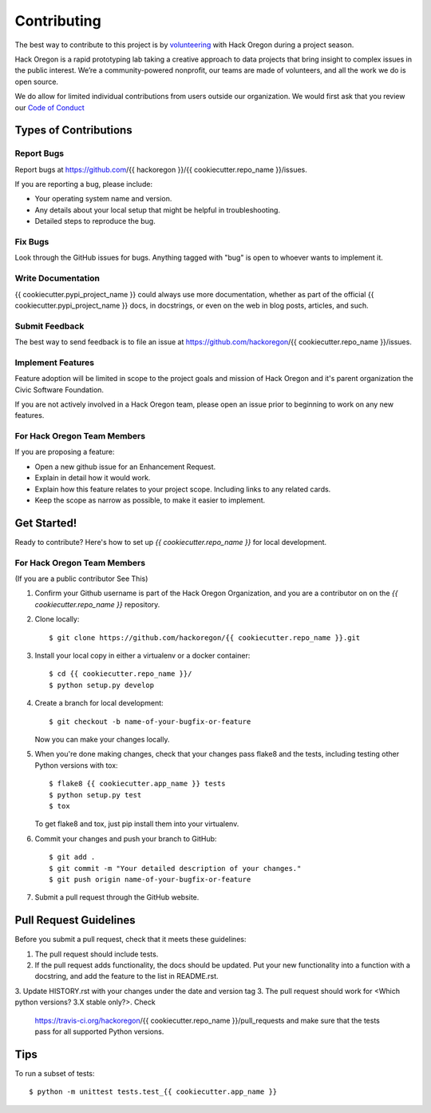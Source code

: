 ============
Contributing
============

The best way to contribute to this project is by `volunteering <http://www.hackoregon.org/>`_ with Hack Oregon during a project season.

Hack Oregon is a rapid prototyping lab taking a creative approach to data projects that bring insight to complex issues in the public interest. We’re a community-powered nonprofit, our teams are made of volunteers, and all the work we do is open source.

We do allow for limited individual contributions from users outside our organization. We would first ask that you review our `Code of Conduct <http://www.hackoregon.org/code-of-conduct/>`_

Types of Contributions
----------------------

Report Bugs
~~~~~~~~~~~

Report bugs at https://github.com/{{ hackoregon }}/{{ cookiecutter.repo_name }}/issues.

If you are reporting a bug, please include:

* Your operating system name and version.
* Any details about your local setup that might be helpful in troubleshooting.
* Detailed steps to reproduce the bug.

Fix Bugs
~~~~~~~~

Look through the GitHub issues for bugs. Anything tagged with "bug"
is open to whoever wants to implement it.

Write Documentation
~~~~~~~~~~~~~~~~~~~

{{ cookiecutter.pypi_project_name }} could always use more documentation, whether as part of the
official {{ cookiecutter.pypi_project_name }} docs, in docstrings, or even on the web in blog posts,
articles, and such.

Submit Feedback
~~~~~~~~~~~~~~~

The best way to send feedback is to file an issue at https://github.com/hackoregon/{{ cookiecutter.repo_name }}/issues.

Implement Features
~~~~~~~~~~~~~~~~~~

Feature adoption will be limited in scope to the project goals and mission of Hack Oregon and it's parent organization the Civic Software Foundation.

If you are not actively involved in a Hack Oregon team, please open an issue prior to beginning to work on any new features.

For Hack Oregon Team Members
~~~~~~~~~~~~~~~~~~~~~~~~~~~~~~

If you are proposing a feature:

* Open a new github issue for an Enhancement Request.
* Explain in detail how it would work.
* Explain how this feature relates to your project scope. Including links to any related cards.
* Keep the scope as narrow as possible, to make it easier to implement.

Get Started!
------------

Ready to contribute? Here's how to set up `{{ cookiecutter.repo_name }}` for local development.


For Hack Oregon Team Members
~~~~~~~~~~~~~~~~~~~~~~~~~~~~~~

(If you are a public contributor See This)

1. Confirm your Github username is part of the Hack Oregon Organization, and you are a contributor on on the `{{ cookiecutter.repo_name }}` repository.

2. Clone locally::

    $ git clone https://github.com/hackoregon/{{ cookiecutter.repo_name }}.git

3. Install your local copy in either a virtualenv or a docker container::

    $ cd {{ cookiecutter.repo_name }}/
    $ python setup.py develop

4. Create a branch for local development::

    $ git checkout -b name-of-your-bugfix-or-feature

   Now you can make your changes locally.

5. When you're done making changes, check that your changes pass flake8 and the
   tests, including testing other Python versions with tox::

        $ flake8 {{ cookiecutter.app_name }} tests
        $ python setup.py test
        $ tox

   To get flake8 and tox, just pip install them into your virtualenv.

6. Commit your changes and push your branch to GitHub::

    $ git add .
    $ git commit -m "Your detailed description of your changes."
    $ git push origin name-of-your-bugfix-or-feature

7. Submit a pull request through the GitHub website.

Pull Request Guidelines
-----------------------

Before you submit a pull request, check that it meets these guidelines:

1. The pull request should include tests.
2. If the pull request adds functionality, the docs should be updated. Put
   your new functionality into a function with a docstring, and add the
   feature to the list in README.rst.
3. Update HISTORY.rst with your changes under the date and version tag
3. The pull request should work for <Which python versions? 3.X stable only?>. Check
   https://travis-ci.org/hackoregon/{{ cookiecutter.repo_name }}/pull_requests
   and make sure that the tests pass for all supported Python versions.

Tips
----

To run a subset of tests::

    $ python -m unittest tests.test_{{ cookiecutter.app_name }}
